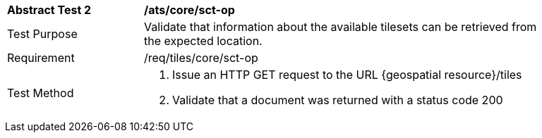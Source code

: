 [width="90%",cols="2,6a"]
|===
^|*Abstract Test 2* |*/ats/core/sct-op*
^|Test Purpose |Validate that information about the available tilesets can be retrieved from the expected location.
^|Requirement |/req/tiles/core/sct-op
^|Test Method |1. Issue an HTTP GET request to the URL {geospatial resource}/tiles

2. Validate that a document was returned with a status code 200
|===
